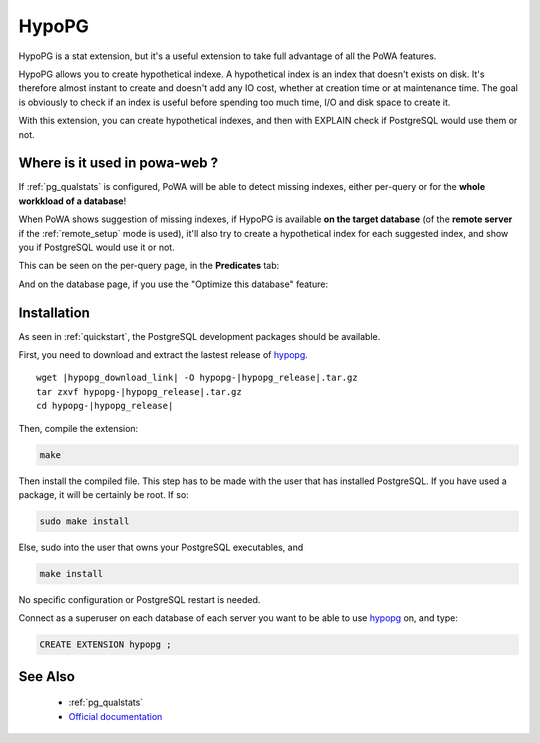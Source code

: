 .. _hypopg: https://github.com/HypoPG/hypopg/

.. _hypopg_doc:

HypoPG
======

HypoPG is a stat extension, but it's a useful extension to take full advantage
of all the PoWA features.

HypoPG allows you to create hypothetical indexe. A hypothetical index is an
index that doesn't exists on disk. It's therefore almost instant to create and
doesn't add any IO cost, whether at creation time or at maintenance time. The
goal is obviously to check if an index is useful before spending too much time,
I/O and disk space to create it.

With this extension, you can create hypothetical indexes, and then with EXPLAIN
check if PostgreSQL would use them or not.


Where is it used in powa-web ?
******************************

If :ref:`pg_qualstats` is configured, PoWA will be able to detect missing
indexes, either per-query or for the **whole workkload of a database**!

When PoWA shows suggestion of missing indexes, if HypoPG is available **on the
target database** (of the **remote server** if the :ref:`remote_setup` mode is
used), it'll also try to create a hypothetical index for each suggested index,
and show you if PostgreSQL would use it or not.

This can be seen on the per-query page, in the **Predicates** tab:

.. image:: ../images/hypopg_query.png
   :width: 800
   :alt: HypoPG example in the predicate tab

And on the database page, if you use the "Optimize this database" feature:

.. image:: ../images/hypopg_db.png
   :width: 800
   :alt: Global workload optimization example

Installation
************

As seen in :ref:`quickstart`, the PostgreSQL development packages should be
available.

First, you need to download and extract the lastest release of hypopg_.

.. parsed-literal::

  wget |hypopg_download_link| -O hypopg-|hypopg_release|.tar.gz
  tar zxvf hypopg-|hypopg_release|.tar.gz
  cd hypopg-|hypopg_release|

Then, compile the extension:

.. code-block:: bash

  make

Then install the compiled file. This step has to be made with the user that has
installed PostgreSQL. If you have used a package, it will be certainly be root.
If so:

.. code-block:: bash

  sudo make install

Else, sudo into the user that owns your PostgreSQL executables, and

.. code-block:: bash

  make install

No specific configuration or PostgreSQL restart is needed.

Connect as a superuser on each database of each server you want to be able to
use hypopg_ on, and type:

.. code-block:: sql

  CREATE EXTENSION hypopg ;

See Also
********

    * :ref:`pg_qualstats`
    * `Official documentation <https://hypopg.readthedocs.io>`_
